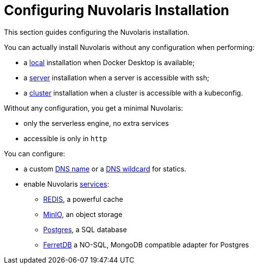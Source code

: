 = Configuring Nuvolaris Installation

This section guides configuring the Nuvolaris installation.

You can actually install Nuvolaris without any configuration when performing:

* a xref:prereq-docker.adoc[local] installation when Docker Desktop is available;
* a xref:prereq-server.adoc[server] installation when a server is accessible with ssh;
* a xref:install-cluster.adoc[cluster] installation when a cluster is accessible with a kubeconfig.

Without any configuration, you get a minimal Nuvolaris:

* only the serverless engine, no extra services
* accessible is only in `http`

You can configure:

* a custom xref:configure-dns.adoc#dns[DNS name] or a xref:configure-dns.adoc#dns[DNS wildcard] for statics.
* enable Nuvolaris  xref:configure-services.adoc[services]:
** xref:configure-services.adoc#redis[REDIS], a powerful cache
** xref:configure-services.adoc#minio[MinIO], an object storage
** xref:configure-services.adoc#postgres[Postgres], a SQL database 
** xref:configure-services.adoc#ferret[FerretDB] a NO-SQL, MongoDB compatible adapter for Postgres


